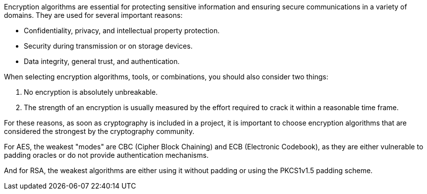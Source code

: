 Encryption algorithms are essential for protecting sensitive information and
ensuring secure communications in a variety of domains. They are used for
several important reasons:

* Confidentiality, privacy, and intellectual property protection.
* Security during transmission or on storage devices.
* Data integrity, general trust, and authentication.

When selecting encryption algorithms, tools, or combinations, you should also
consider two things:

1. No encryption is absolutely unbreakable.
2. The strength of an encryption is usually measured by the effort required to crack it within a reasonable time frame.

For these reasons, as soon as cryptography is included in a project, it is
important to choose encryption algorithms that are considered the strongest by
the cryptography community.

For AES, the weakest "modes" are CBC (Cipher Block Chaining) and ECB
(Electronic Codebook), as they are either vulnerable to padding oracles or do
not provide authentication mechanisms.

And for RSA, the weakest algorithms are either using it without padding or
using the PKCS1v1.5 padding scheme.

